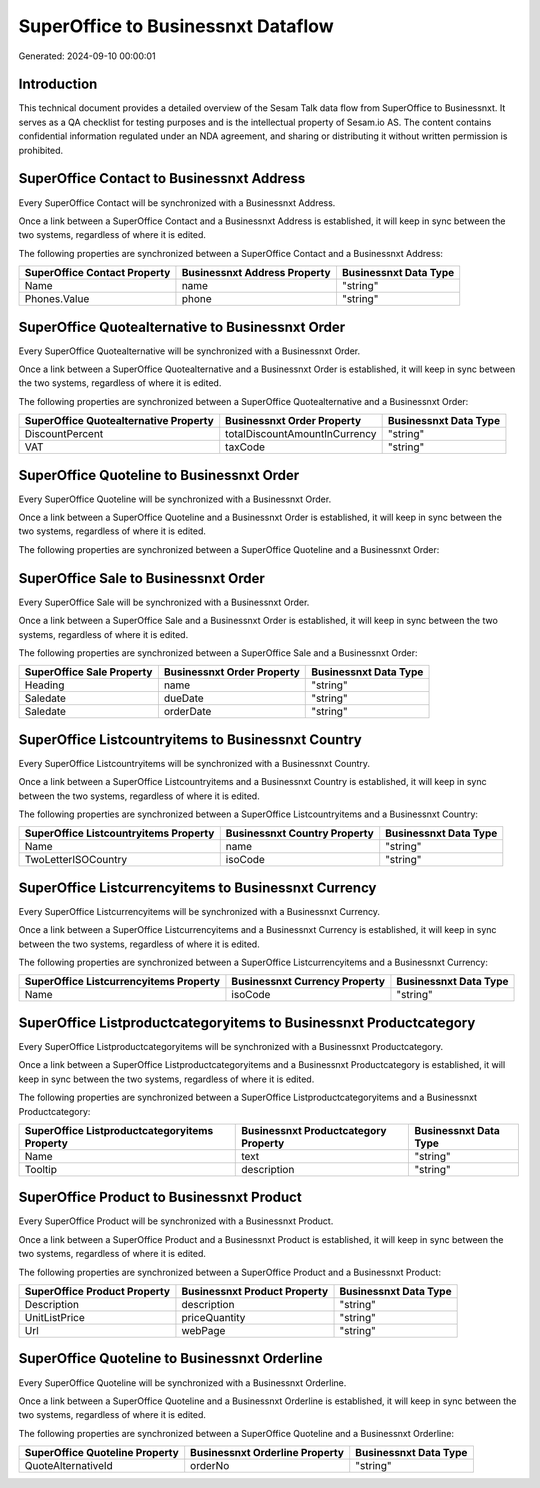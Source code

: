 ===================================
SuperOffice to Businessnxt Dataflow
===================================

Generated: 2024-09-10 00:00:01

Introduction
------------

This technical document provides a detailed overview of the Sesam Talk data flow from SuperOffice to Businessnxt. It serves as a QA checklist for testing purposes and is the intellectual property of Sesam.io AS. The content contains confidential information regulated under an NDA agreement, and sharing or distributing it without written permission is prohibited.

SuperOffice Contact to Businessnxt Address
------------------------------------------
Every SuperOffice Contact will be synchronized with a Businessnxt Address.

Once a link between a SuperOffice Contact and a Businessnxt Address is established, it will keep in sync between the two systems, regardless of where it is edited.

The following properties are synchronized between a SuperOffice Contact and a Businessnxt Address:

.. list-table::
   :header-rows: 1

   * - SuperOffice Contact Property
     - Businessnxt Address Property
     - Businessnxt Data Type
   * - Name
     - name
     - "string"
   * - Phones.Value
     - phone
     - "string"


SuperOffice Quotealternative to Businessnxt Order
-------------------------------------------------
Every SuperOffice Quotealternative will be synchronized with a Businessnxt Order.

Once a link between a SuperOffice Quotealternative and a Businessnxt Order is established, it will keep in sync between the two systems, regardless of where it is edited.

The following properties are synchronized between a SuperOffice Quotealternative and a Businessnxt Order:

.. list-table::
   :header-rows: 1

   * - SuperOffice Quotealternative Property
     - Businessnxt Order Property
     - Businessnxt Data Type
   * - DiscountPercent
     - totalDiscountAmountInCurrency
     - "string"
   * - VAT
     - taxCode
     - "string"


SuperOffice Quoteline to Businessnxt Order
------------------------------------------
Every SuperOffice Quoteline will be synchronized with a Businessnxt Order.

Once a link between a SuperOffice Quoteline and a Businessnxt Order is established, it will keep in sync between the two systems, regardless of where it is edited.

The following properties are synchronized between a SuperOffice Quoteline and a Businessnxt Order:

.. list-table::
   :header-rows: 1

   * - SuperOffice Quoteline Property
     - Businessnxt Order Property
     - Businessnxt Data Type


SuperOffice Sale to Businessnxt Order
-------------------------------------
Every SuperOffice Sale will be synchronized with a Businessnxt Order.

Once a link between a SuperOffice Sale and a Businessnxt Order is established, it will keep in sync between the two systems, regardless of where it is edited.

The following properties are synchronized between a SuperOffice Sale and a Businessnxt Order:

.. list-table::
   :header-rows: 1

   * - SuperOffice Sale Property
     - Businessnxt Order Property
     - Businessnxt Data Type
   * - Heading
     - name
     - "string"
   * - Saledate
     - dueDate
     - "string"
   * - Saledate
     - orderDate
     - "string"


SuperOffice Listcountryitems to Businessnxt Country
---------------------------------------------------
Every SuperOffice Listcountryitems will be synchronized with a Businessnxt Country.

Once a link between a SuperOffice Listcountryitems and a Businessnxt Country is established, it will keep in sync between the two systems, regardless of where it is edited.

The following properties are synchronized between a SuperOffice Listcountryitems and a Businessnxt Country:

.. list-table::
   :header-rows: 1

   * - SuperOffice Listcountryitems Property
     - Businessnxt Country Property
     - Businessnxt Data Type
   * - Name
     - name
     - "string"
   * - TwoLetterISOCountry
     - isoCode
     - "string"


SuperOffice Listcurrencyitems to Businessnxt Currency
-----------------------------------------------------
Every SuperOffice Listcurrencyitems will be synchronized with a Businessnxt Currency.

Once a link between a SuperOffice Listcurrencyitems and a Businessnxt Currency is established, it will keep in sync between the two systems, regardless of where it is edited.

The following properties are synchronized between a SuperOffice Listcurrencyitems and a Businessnxt Currency:

.. list-table::
   :header-rows: 1

   * - SuperOffice Listcurrencyitems Property
     - Businessnxt Currency Property
     - Businessnxt Data Type
   * - Name
     - isoCode
     - "string"


SuperOffice Listproductcategoryitems to Businessnxt Productcategory
-------------------------------------------------------------------
Every SuperOffice Listproductcategoryitems will be synchronized with a Businessnxt Productcategory.

Once a link between a SuperOffice Listproductcategoryitems and a Businessnxt Productcategory is established, it will keep in sync between the two systems, regardless of where it is edited.

The following properties are synchronized between a SuperOffice Listproductcategoryitems and a Businessnxt Productcategory:

.. list-table::
   :header-rows: 1

   * - SuperOffice Listproductcategoryitems Property
     - Businessnxt Productcategory Property
     - Businessnxt Data Type
   * - Name
     - text
     - "string"
   * - Tooltip
     - description
     - "string"


SuperOffice Product to Businessnxt Product
------------------------------------------
Every SuperOffice Product will be synchronized with a Businessnxt Product.

Once a link between a SuperOffice Product and a Businessnxt Product is established, it will keep in sync between the two systems, regardless of where it is edited.

The following properties are synchronized between a SuperOffice Product and a Businessnxt Product:

.. list-table::
   :header-rows: 1

   * - SuperOffice Product Property
     - Businessnxt Product Property
     - Businessnxt Data Type
   * - Description
     - description
     - "string"
   * - UnitListPrice
     - priceQuantity
     - "string"
   * - Url
     - webPage
     - "string"


SuperOffice Quoteline to Businessnxt Orderline
----------------------------------------------
Every SuperOffice Quoteline will be synchronized with a Businessnxt Orderline.

Once a link between a SuperOffice Quoteline and a Businessnxt Orderline is established, it will keep in sync between the two systems, regardless of where it is edited.

The following properties are synchronized between a SuperOffice Quoteline and a Businessnxt Orderline:

.. list-table::
   :header-rows: 1

   * - SuperOffice Quoteline Property
     - Businessnxt Orderline Property
     - Businessnxt Data Type
   * - QuoteAlternativeId
     - orderNo
     - "string"

